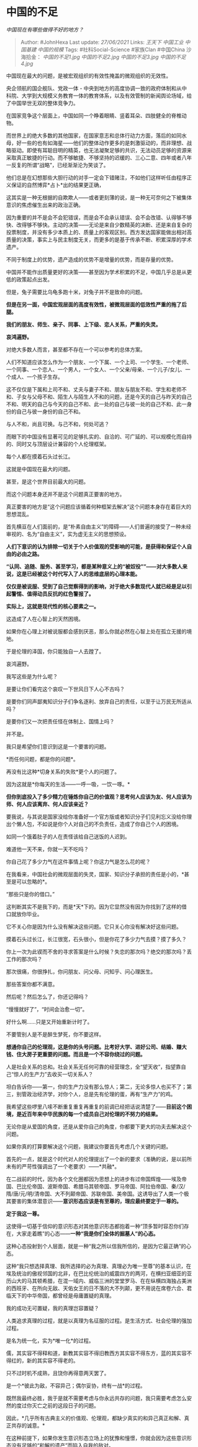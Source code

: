 * 中国的不足
  :PROPERTIES:
  :CUSTOM_ID: 中国的不足
  :END:

/中国现在有哪些做得不好的地方？/

#+BEGIN_QUOTE
  Author: #JohnHexa Last update: /27/06/2021/ Links: [[王天下]]
  [[中国工业]] [[中国基建]] [[中国的规模]] Tags: #社科Social-Science
  #家族Clan #中国China 沙海拾金： [[中国的不足1.jpg]]
  [[中国的不足2.jpg]] [[中国的不足3.jpg]] [[中国的不足4.jpg]]
#+END_QUOTE

中国现在最大的问题，是被宏观组织的有效性掩盖的微观组织的无效性。

央企领航的国企舰队、党政一体 -
中央到地方的高度协调一致的政府体制和从中科院、大学到大规模义务教育一体的教育体系，以及有效管制的新闻舆论场域，给了中国举世无双的整体竞争力。

在国家竞争这个层面上，中国如同一个睁着眼睛、竖着耳朵、四肢健全的脊椎动物。

而世界上的绝大多数的其他国家，在国家意志和总体行动力方面，落后的如同水母，好一些的也有如海星------他们的整体动作更多的是刺激驱动的，而非理想、战略驱动。即使有耳聪目明的精英，也无法凝聚足够的共识，无法动员足够的资源来采取真正敏捷的行动。而不够敏捷、不够坚持的迟缓的、三心二意、四年或者八年一反复的所谓“战略”，已经渐渐沦为笑谈了。

他们总是在幻想那些大胆行动的对手一定会下错赌注，不如他们这样听任由程序正义保证的自然博弈*占卜*出的结果更正确，

这其实是一种无根据的自欺欺人------或者更刻薄的说，是一种无可奈何之下被集体意识的焦虑催生出来的政治正确。

因为重要的并不是会不会犯错误，而是会不会承认错误、会不会改错、认得够不够快、改得够不够快。主动的决策------无论是来自少数精英的决断、还是来自复杂的投票制度，并没有多少本质上的、质量上的客观区别。西方发达国家能做出相对高质量的决策，事实上与民主制度无关，而更多的是基于传承不断、积累深厚的学术遗产。

不同于制度上的优势，遗产造成的优势不是增量的优势，而是存量的优势。

中国并不能作出质量更好的决策------甚至因为学术积累的不足，中国几乎总是从更低的政策起点出发。

但是，兔子需要比乌龟多跑十米，对兔子并不是致命的问题。

*但是在另一面，中国宏观层面的高度有效性，被微观层面的低效性严重的拖了后腿。*

*我们的朋友、师生、亲子、同事、上下级、恋人关系，严重的失灵。*

*哀鸿遍野。*

对绝大多数人而言，甚至都不存在一个可以参考的总体方案。

人们不知道应该怎么作为一个朋友、一个下属、一个上司、一个学生、一个老师、一个同事、一个恋人、一个男人，一个女人、一个父亲/母亲、一个儿子/女儿、一个成人、一个孩子生存。

这不仅仅是下属和上司不和、丈夫与妻子不和、朋友与朋友不和、学生和老师不和、子女与父母不和、陌生人与陌生人不和的问题，还是今天的自己与昨天的自己不和、明天的自己与今天的自己不和、此一处的自己与彼一处的自己不和、此一身份的自己与彼一身份的自己不和。

与人不和，尚且可换。与己不和，何处可逃？

而眼下的中国没有显著可见的足够扎实的、自洽的、可广延的、可以规模化而自持的、同时又与顶层设计兼容的个人伦理框架。

每个人都在摸着石头过长江。

这就是中国现在最大的问题。

甚至，是这个世界目前最大的问题。

而这个问题本身还并不是这个问题真正要害的地方。

真正要害的地方是“这个问题应该循着何种框架去解决”这个问题本身存在着巨大的思想混乱。

首先横亘在人们面前的，是“朴素自由主义”的障碍------人们普遍的接受了一种未经审视的、名为“自由主义”，实为虚无主义的思想预设。

*人们下意识的认为排除一切关于个人价值观的受影响的可能，是获得和保证个人自由的必由之路。*

*“认同、追随、服务、甚至学习，都是某种意义上的“被奴役””------对大多数人来说，这是已经被这个时代写入了人的思维底层的心理本能。*

*仅仅是被说服、受到了自己觉察得到的影响，对于绝大多数现代人就已经是足以引起警惕、值得动员反抗的红色警报了。*

*实际上，这就是现代性的核心要素之一。*

这造成了人在心智上的天然困境。

如果你在心理上对被说服都会感到厌恶，那么你就必然在心智上处在孤立无援的境地。

于是伦理的泽国，你只能独自一人去蹚了。

哀鸿遍野。

我写这些是为什么呢？

是要让你们看完这个哀叹一下世风日下人心不古吗？

是要你们同声鄙夷知识分子们争名逐利、放弃自己的责任，以至于让万民无所适从吗？

是要你们又一次把责任怪在体制上、国情上吗？

并不是。

我只是希望你们意识到这是一个要害的问题。

*而任何问题，都是你的问题*。

再没有比这种*切身关系的失败*更个人的问题了。

因为这就是*你每天的生活------一呼一吸，一饮一啄。*

*但你到底投入了多少精力在锤炼你自己的价值观？思考何人应该为友、何人应该为师、何人应该离弃、何人应该亲近？*

要我说，与其说是国家没给你准备好一个官方版或者知识分子们见利忘义没给你理出个懒人包，不如说是你个人对自己的不负责任，造成了你自己个人的困境。

如同一个饿着肚子的人在责怪该给自己送饭的人迟到。

难道他一天不来，你就一天不吃吗？

你自己花了多少力气在这件事情上呢？你这力气是怎么花的呢？

在我看来，中国社会的微观层面的失灵，国家、知识分子承担的责任是小的，*甚至是可以忽略的*。

“那些只是你的借口。”

这判断其实不是我下的，而是*天*下的。因为它显然没有因为你找到了这样的借口就放你毕业。

它不关心你是因为什么没有解决这些问题。它只关心你没有解决好这些问题。

摸着石头过长江，长江很宽，石头很小，但是你花了多少力气去摸？摸了多久？

你上一次为此锲而不舍的寻求答案是什么时候？失恋的那次吗？绝交的那次吗？丢工作的那次吗？

那次很痛，你很挣扎，你问朋友、问父母、问知乎、问心理医生。

那些答案你都不满意。

然后呢？然后怎么了，你还记得吗？

“慢慢就好了”，“时间会治愈一切”。

好什么啊......只是又开始重新计时了。

不要管别人是不是醉生梦死，你不要这样。

*想通你自己的伦理观，这是你的头号问题。比考好大学、进好公司、结婚、赚大钱、住大房子更重要的问题。而且是一个不容你绕过的问题。*

人是社会关系的总和。社会关系无任何可靠的经营理念，全“望天收”，指望靠自己“惊人的生产力”去收买一切关系人？

坦白告诉你------第一，你的生产力没有那么惊人；第二，无论多惊人也买不了；第三，别管政治经济学，对你个人，总是先有伦理的蛋，再有“生产力”的鸡。

我希望这些啰里八嗦不断重复重复再重复的前调已经把话说清楚了------*目前这个困境，是近百年来中华民族的每一个成员自己对伦理的不努力的结果。*

无论你是从爱国的角度，还是从爱你自己的角度，你都要下更大的功夫去解决这个问题。

如果你真的打算要解决这个问题，我建议你要首先考虑几个关键的问题。

首先的一点，就是这个时代对人的伦理提出了一个新的要求（准确的说，是以前所未有的严苛性强调出了一个老要求）------*共融*。

在二战前的时代，因为各个文化圈都因为思想上的进步有过帝国辉煌------埃及帝国、巴比伦帝国、波斯帝国、希腊马其顿帝国、罗马帝国、阿拉伯帝国、秦/汉/隋/唐/元/明/清帝国、大不列颠帝国、苏联帝国、美帝国。这诱导出了人类一个极其要害的集体潜意识------*意识形态应该是有至尊的，理应最终要定于一尊的。*

*定于我这一尊。*

这使得一切基于信仰的意识形态对其他意识形态都抱着一种“顶多暂时容忍你们存在，大家走着瞧”的心态------*一种“我是你们全体的掘墓人”的心态。*

这种心态投射到个人层面，就是一种“我之所以信我所信的，是因为它最正确”的心态。

这种“我只想选择真理、我所选择的必为真理、真理必为唯一至尊”的基本认识，在埃及统治的傲视邻国的北非，在巴比伦统治的威震四方的两河，在横扫亚细亚的亚历山大的马其顿希腊，在混一域内、威临三洲的堂堂罗马、在在纵横四海独占美洲的西班牙、在所向无敌、天佑女王的日不落的大不列颠，更不用说在席卷六合、君临天下的中华帝国，都曾经是毋庸置疑的真理。

我的成功无可置疑，我的真理岂容置疑？

人类追求真理的过程，就是以真理为名征服的过程。是生活方式、社会伦理的强加过程。

是名为统一化，实为*唯一化*的过程。

儒，其实容不得释和道，新教其实容不得旧教西方其实容不得东方，蓝的其实容不得红的，新的其实容不得老的。

只不过时机不成熟，且饶你再得意两天罢了。

是一个*彼此为敌，不容异己；偶尔妥协，终有一战*的过程。

既然我最终必胜，我于是就不需要考虑与你永远共存的问题，我只需要考虑怎么安然的度过你灭亡之前的这段日子的问题。

因此，*几乎所有古典主义的价值观、伦理观，都缺少真实的和异己真正和解、真正共存的诚意。*

在这种前提下，如果你发生意识形态立场上的犹豫和憧憬，你就会因为这些意识形态没有足够的“和解的遗产”而陷入自我的敌对。

倒向一边，你就自动继承了这种意识形态对其他同类的根本排斥，不由自主的与之为敌。因为这些意识形态根本没有教过你如何不与其他人为敌，最多（作为一种战术）教过你如何韬光养晦、和光同尘、虚与委蛇。

这些敌人，不光包含与你信仰不同、立场不同的其他人，也包括当初曾经想法不同、立场不同的自己。

去年你从此，今年你从彼，则今年的你就是去年的你的敌人------你死我活的敌人。

明天你的“悔改”，实则是对今天的你的处决。

在这个世界的所有文化版图终于因为现代化而真实的接壤的时代，信息化、全球化导致所有的意识形态在信息空间乃至于物质生活中直接穿插交叠。原本被不可逾越的海洋、沙漠、高原、冻土、山脉保护在各个局域里自以为天下无敌、最终必胜的意识形态一下子就和原本远在天边的对手们鼻子顶着鼻子的活在了一起。

而核武器、世界贸易组织的存在更是一个黑色的玩笑------尝试设想一个用不可思议的正确理念指导出压倒性的学术、工业、军事、经济能力，然后在一切领域用无可辩驳的富有、强大、先进去慑服、征服、折服一切其它意识形态，最终达成唯我独尊的永远正确，已经越来越不现实，乃至于不健康了。

你中有我，我中有你，你依靠我，我依靠你，伤害你即伤害我，打击你即打击我。

至不济，还有核武器。

谁能消灭谁？

谁比谁真的永远优越？

谁比谁真的永远强大？

谁真的是一无是处？谁真的是毫无希望？

*可以这么说，历史已经用种种无法抗拒的限定向人类斩钉截铁地宣布------“独尊真理”起码在这个时代、在实践层面上已经不再可能了。*

对每一种意识形态而言，“与敌人们共存”都已经不再是选修课，而已经成了必修课，而且是一票否决式的绝对必修课。

不是“如何暂时忍受”“、“如何虚与委蛇”、“如何避免激化矛盾”------这只是学前班预科，

想要从这门课里毕业，你必须要修到“*如何与对方建立建设性关系*”，修到“*和谐共处*”。

因为这不仅仅是一个意识形态之间的建设性关系与和谐共处的问题，

而且是你与你意识形态不同的朋友、你与你意识形态不同的生意伙伴、你与你意识形态不同的伴侣之间的建设性关系与和谐共处的问题。

更要害的是，在本质上，这也是今天的你与明天的你、此处的你与彼处的你自己的建设性关系和和谐共处的问题。

*这问题不容你回避*。

* 未完待续TBC
  :PROPERTIES:
  :CUSTOM_ID: 未完待续tbc
  :END:
